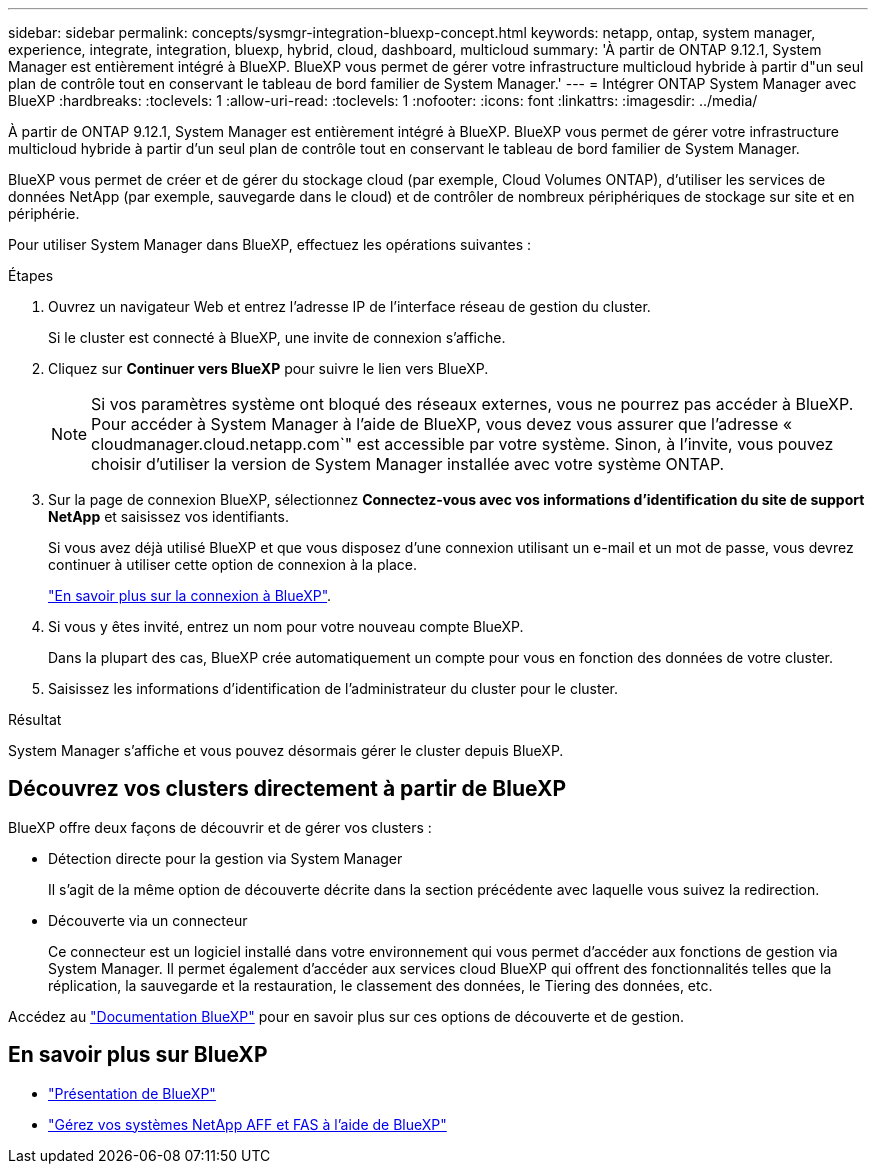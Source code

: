 ---
sidebar: sidebar 
permalink: concepts/sysmgr-integration-bluexp-concept.html 
keywords: netapp, ontap, system manager, experience, integrate, integration, bluexp, hybrid, cloud, dashboard, multicloud 
summary: 'À partir de ONTAP 9.12.1, System Manager est entièrement intégré à BlueXP.  BlueXP vous permet de gérer votre infrastructure multicloud hybride à partir d"un seul plan de contrôle tout en conservant le tableau de bord familier de System Manager.' 
---
= Intégrer ONTAP System Manager avec BlueXP
:hardbreaks:
:toclevels: 1
:allow-uri-read: 
:toclevels: 1
:nofooter: 
:icons: font
:linkattrs: 
:imagesdir: ../media/


[role="lead"]
À partir de ONTAP 9.12.1, System Manager est entièrement intégré à BlueXP.  BlueXP vous permet de gérer votre infrastructure multicloud hybride à partir d'un seul plan de contrôle tout en conservant le tableau de bord familier de System Manager.

BlueXP vous permet de créer et de gérer du stockage cloud (par exemple, Cloud Volumes ONTAP), d'utiliser les services de données NetApp (par exemple, sauvegarde dans le cloud) et de contrôler de nombreux périphériques de stockage sur site et en périphérie.

Pour utiliser System Manager dans BlueXP, effectuez les opérations suivantes :

.Étapes
. Ouvrez un navigateur Web et entrez l'adresse IP de l'interface réseau de gestion du cluster.
+
Si le cluster est connecté à BlueXP, une invite de connexion s'affiche.

. Cliquez sur *Continuer vers BlueXP* pour suivre le lien vers BlueXP.
+

NOTE: Si vos paramètres système ont bloqué des réseaux externes, vous ne pourrez pas accéder à BlueXP.  Pour accéder à System Manager à l'aide de BlueXP, vous devez vous assurer que l'adresse « cloudmanager.cloud.netapp.com`" est accessible par votre système.  Sinon, à l'invite, vous pouvez choisir d'utiliser la version de System Manager installée avec votre système ONTAP.

. Sur la page de connexion BlueXP, sélectionnez *Connectez-vous avec vos informations d'identification du site de support NetApp* et saisissez vos identifiants.
+
Si vous avez déjà utilisé BlueXP et que vous disposez d'une connexion utilisant un e-mail et un mot de passe, vous devrez continuer à utiliser cette option de connexion à la place.

+
https://docs.netapp.com/us-en/cloud-manager-setup-admin/task-logging-in.html["En savoir plus sur la connexion à BlueXP"^].

. Si vous y êtes invité, entrez un nom pour votre nouveau compte BlueXP.
+
Dans la plupart des cas, BlueXP crée automatiquement un compte pour vous en fonction des données de votre cluster.

. Saisissez les informations d'identification de l'administrateur du cluster pour le cluster.


.Résultat
System Manager s'affiche et vous pouvez désormais gérer le cluster depuis BlueXP.



== Découvrez vos clusters directement à partir de BlueXP

BlueXP offre deux façons de découvrir et de gérer vos clusters :

* Détection directe pour la gestion via System Manager
+
Il s'agit de la même option de découverte décrite dans la section précédente avec laquelle vous suivez la redirection.

* Découverte via un connecteur
+
Ce connecteur est un logiciel installé dans votre environnement qui vous permet d'accéder aux fonctions de gestion via System Manager. Il permet également d'accéder aux services cloud BlueXP qui offrent des fonctionnalités telles que la réplication, la sauvegarde et la restauration, le classement des données, le Tiering des données, etc.



Accédez au https://docs.netapp.com/us-en/cloud-manager-family/index.html["Documentation BlueXP"^] pour en savoir plus sur ces options de découverte et de gestion.



== En savoir plus sur BlueXP

* https://docs.netapp.com/us-en/bluexp-setup-admin/concept-overview.html["Présentation de BlueXP"^]
* https://docs.netapp.com/us-en/cloud-manager-ontap-onprem/index.html["Gérez vos systèmes NetApp AFF et FAS à l'aide de BlueXP"^]

